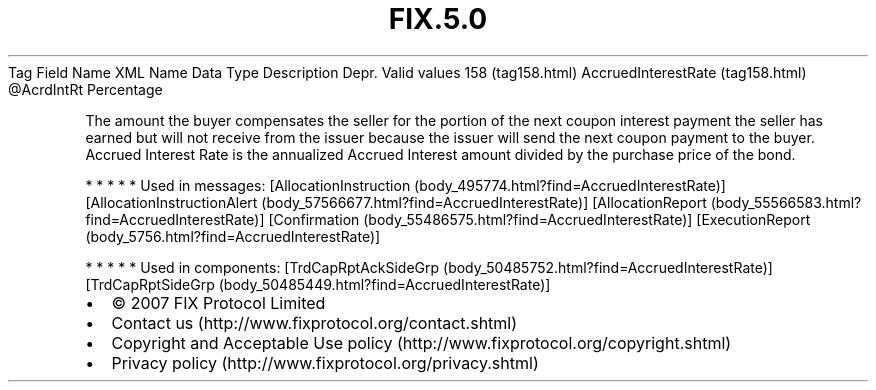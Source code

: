 .TH FIX.5.0 "" "" "Tag #158"
Tag
Field Name
XML Name
Data Type
Description
Depr.
Valid values
158 (tag158.html)
AccruedInterestRate (tag158.html)
\@AcrdIntRt
Percentage
.PP
The amount the buyer compensates the seller for the portion of the
next coupon interest payment the seller has earned but will not
receive from the issuer because the issuer will send the next
coupon payment to the buyer. Accrued Interest Rate is the
annualized Accrued Interest amount divided by the purchase price of
the bond.
.PP
   *   *   *   *   *
Used in messages:
[AllocationInstruction (body_495774.html?find=AccruedInterestRate)]
[AllocationInstructionAlert (body_57566677.html?find=AccruedInterestRate)]
[AllocationReport (body_55566583.html?find=AccruedInterestRate)]
[Confirmation (body_55486575.html?find=AccruedInterestRate)]
[ExecutionReport (body_5756.html?find=AccruedInterestRate)]
.PP
   *   *   *   *   *
Used in components:
[TrdCapRptAckSideGrp (body_50485752.html?find=AccruedInterestRate)]
[TrdCapRptSideGrp (body_50485449.html?find=AccruedInterestRate)]

.PD 0
.P
.PD

.PP
.PP
.IP \[bu] 2
© 2007 FIX Protocol Limited
.IP \[bu] 2
Contact us (http://www.fixprotocol.org/contact.shtml)
.IP \[bu] 2
Copyright and Acceptable Use policy (http://www.fixprotocol.org/copyright.shtml)
.IP \[bu] 2
Privacy policy (http://www.fixprotocol.org/privacy.shtml)
